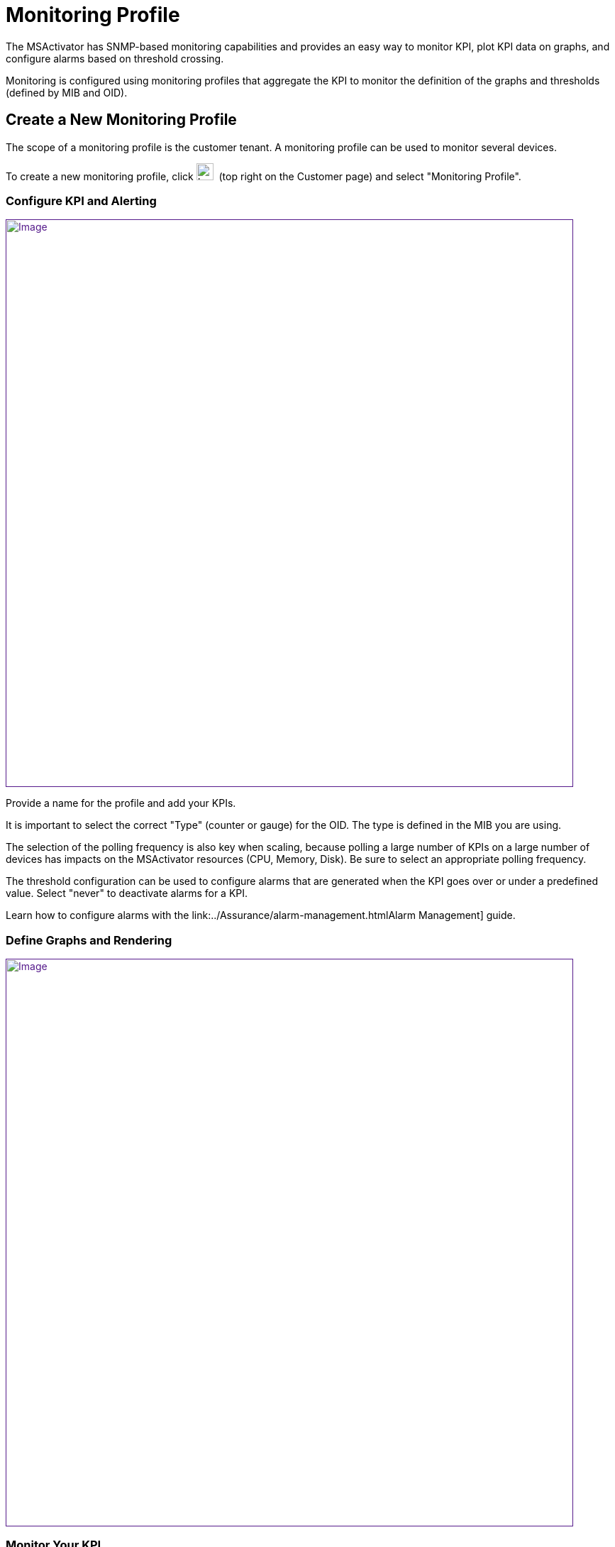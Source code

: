 = Monitoring Profile
ifdef::env-github,env-browser[:outfilesuffix: .adoc]
:imagesdir: ../resources/
:ext-relative: adoc

[[main-content]]
The MSActivator has SNMP-based monitoring capabilities and provides an
easy way to monitor KPI, plot KPI data on graphs, and configure alarms
based on threshold crossing.

Monitoring is configured using monitoring profiles that aggregate the
KPI to monitor the definition of the graphs and thresholds (defined by
MIB and OID).

[[MonitoringProfile-CreateaNewMonitoringProfile]]
== Create a New Monitoring Profile

The scope of a monitoring profile is the customer tenant. A monitoring
profile can be used to monitor several devices.

To create a new monitoring profile, click
image:images/image2018-4-5_17-52-58.png[Image,width=24]  (top right on
the Customer page) and select "Monitoring Profile".

[[MonitoringProfile-ConfigureKPIandAlerting]]
=== Configure KPI and Alerting

link:[image:images/image2018-4-5_17-56-24.png[Image,width=800]]

Provide a name for the profile and add your KPIs.

It is important to select the correct "Type" (counter or gauge) for the
OID. The type is defined in the MIB you are using.

The selection of the polling frequency is also key when scaling, because
polling a large number of KPIs on a large number of devices has impacts
on the MSActivator resources (CPU, Memory, Disk). Be sure to select an
appropriate polling frequency.

The threshold configuration can be used to configure alarms that are
generated when the KPI goes over or under a predefined value. Select
"never" to deactivate alarms for a KPI.

Learn how to configure alarms with the
link:../Assurance/alarm-management{outfilesuffix}Alarm Management] guide.

[[MonitoringProfile-DefineGraphsandRendering]]
=== Define Graphs and Rendering

link:[image:images/image2018-4-5_18-3-4.png[Image,width=800]]

[[MonitoringProfile-MonitorYourKPI]]
=== Monitor Your KPI 

In order to monitor your KPI, you need to associate a monitoring profile
to a link:../Getting_Started/managed-devices{outfilesuffix}Managed Device].

Select the 'PROFILES' tab on the Customer page to list the monitoring
profiles.

link:[image:images/image2018-4-9_9-40-2.png[Image,width=800]]

Click image:images/image2018-4-9_9-41-50.png[image,width=20]  to select
the dialog to associate a monitoring profile to a managed device.

Once the monitoring profile is associated with the managed device, the
monitoring module of the MSActivator will start polling the KPIs and
will record the values in its KPI database.

link:[image:images/image2018-4-9_10-2-6.png[Image,width=800]]

[[MonitoringProfile-VideoTutorial]]
==== Video Tutorial

video::videos/MSActivator-16.2-Creating-a-Monitoring-Profile.mp4[image,width=500,height=380]
